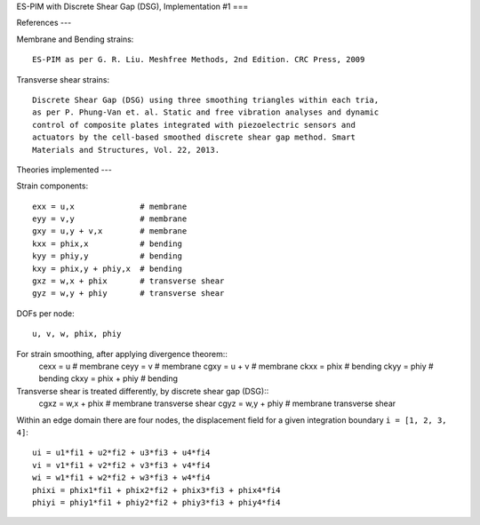ES-PIM with Discrete Shear Gap (DSG), Implementation #1
===

References
---

Membrane and Bending strains::

    ES-PIM as per G. R. Liu. Meshfree Methods, 2nd Edition. CRC Press, 2009

Transverse shear strains::

    Discrete Shear Gap (DSG) using three smoothing triangles within each tria,
    as per P. Phung-Van et. al. Static and free vibration analyses and dynamic
    control of composite plates integrated with piezoelectric sensors and
    actuators by the cell-based smoothed discrete shear gap method. Smart
    Materials and Structures, Vol. 22, 2013. 


Theories implemented
---

Strain components::

    exx = u,x              # membrane
    eyy = v,y              # membrane
    gxy = u,y + v,x        # membrane
    kxx = phix,x           # bending
    kyy = phiy,y           # bending
    kxy = phix,y + phiy,x  # bending
    gxz = w,x + phix       # transverse shear
    gyz = w,y + phiy       # transverse shear

DOFs per node::

    u, v, w, phix, phiy

For strain smoothing, after applying divergence theorem::
    cexx = u               # membrane
    ceyy = v               # membrane
    cgxy = u + v           # membrane
    ckxx = phix            # bending
    ckyy = phiy            # bending
    ckxy = phix + phiy     # bending

Transverse shear is treated differently, by discrete shear gap (DSG)::
    cgxz = w,x + phix      # membrane transverse shear
    cgyz = w,y + phiy      # membrane transverse shear


Within an edge domain there are four nodes, the displacement field for a given
integration boundary ``i = [1, 2, 3, 4]``::

    ui = u1*fi1 + u2*fi2 + u3*fi3 + u4*fi4
    vi = v1*fi1 + v2*fi2 + v3*fi3 + v4*fi4
    wi = w1*fi1 + w2*fi2 + w3*fi3 + w4*fi4
    phixi = phix1*fi1 + phix2*fi2 + phix3*fi3 + phix4*fi4
    phiyi = phiy1*fi1 + phiy2*fi2 + phiy3*fi3 + phiy4*fi4


